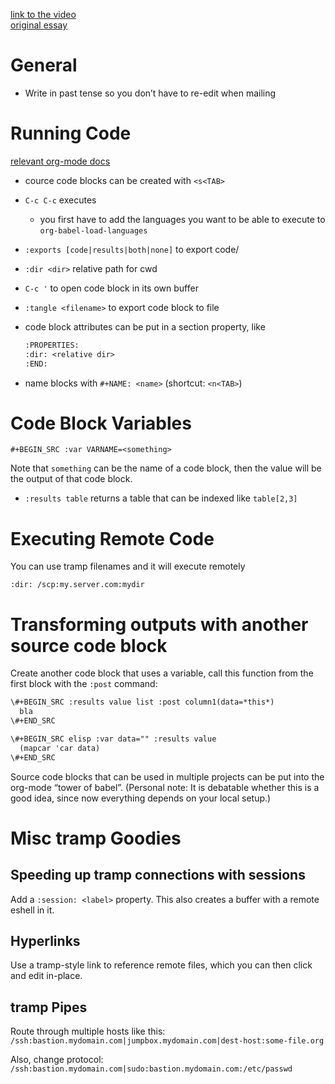 [[https://www.youtube.com/watch?v=dljNabciEGg&feature=youtu.be][link to the video]] \\
[[http://howardism.org/Technical/Emacs/literate-devops.html][original essay]]

* General
  - Write in past tense so you don’t have to re-edit when mailing

* Running Code

  [[http://orgmode.org/org.html#Working-with-source-code][relevant org-mode docs]]

  - cource code blocks can be created with ~<s<TAB>~
  - =C-c C-c= executes
    - you first have to add the languages you want to be able to execute to
      =org-babel-load-languages=
  - ~:exports [code|results|both|none]~ to export code/
  - ~:dir <dir>~ relative path for cwd
  - =C-c '= to open code block in its own buffer
  - ~:tangle <filename>~ to export code block to file
  - code block attributes can be put in a section property, like
    #+BEGIN_SRC org
    :PROPERTIES:
    :dir: <relative dir>
    :END:
    #+END_SRC
  - name blocks with ~#+NAME: <name>~ (shortcut: =<n<TAB>=)

* Code Block Variables

  ~#+BEGIN_SRC :var VARNAME=<something>~

  Note that =something= can be the name of a code block, then the value will be
  the output of that code block.

  - ~:results table~ returns a table that can be indexed like ~table[2,3]~

* Executing Remote Code

  You can use tramp filenames and it will execute remotely

  ~:dir: /scp:my.server.com:mydir~

* Transforming outputs with another source code block

  Create another code block that uses a variable, call this function from the
  first block with the ~:post~ command:

  #+BEGIN_SRC org
    \#+BEGIN_SRC :results value list :post column1(data=*this*)
      bla
    \#+END_SRC

    \#+BEGIN_SRC elisp :var data="" :results value
      (mapcar 'car data)
    \#+END_SRC
  #+END_SRC

  Source code blocks that can be used in multiple projects can be put into the
  org-mode “tower of babel”. (Personal note: It is debatable whether this is a
  good idea, since now everything depends on your local setup.)

* Misc tramp Goodies
** Speeding up tramp connections with sessions
  Add a ~:session: <label>~ property. This also creates a buffer with a remote
  eshell in it.

** Hyperlinks
  Use a tramp-style link to reference remote files, which you can then click and
  edit in-place.

** tramp Pipes
  Route through multiple hosts like this: \\
  ~/ssh:bastion.mydomain.com|jumpbox.mydomain.com|dest-host:some-file.org~

  Also, change protocol: \\
  ~/ssh:bastion.mydomain.com|sudo:bastion.mydomain.com:/etc/passwd~
